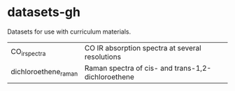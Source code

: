 * datasets-gh
Datasets for use with curriculum materials.

| CO_irspectra         | CO IR absorption spectra at several resolutions    |
| dichloroethene_raman | Raman spectra of cis- and trans-1,2-dichloroethene |
